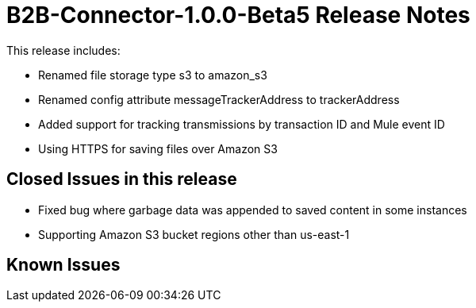= B2B-Connector-1.0.0-Beta5 Release Notes
:keywords: b2b, connector, release notes

This release includes:

* Renamed file storage type s3 to amazon_s3
* Renamed config attribute messageTrackerAddress to trackerAddress
* Added support for tracking transmissions by transaction ID and Mule event ID
* Using HTTPS for saving files over Amazon S3

== Closed Issues in this release

* Fixed bug where garbage data was appended to saved content in some instances
* Supporting Amazon S3 bucket regions other than us-east-1

== Known Issues








